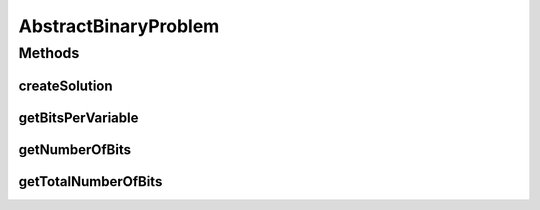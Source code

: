 .. java:import:: org.uma.jmetal.problem BinaryProblem

.. java:import:: org.uma.jmetal.solution BinarySolution

.. java:import:: org.uma.jmetal.solution.impl DefaultBinarySolution

AbstractBinaryProblem
=====================

.. java:package:: org.uma.jmetal.problem.impl
   :noindex:

.. java:type:: @SuppressWarnings public abstract class AbstractBinaryProblem extends AbstractGenericProblem<BinarySolution> implements BinaryProblem

Methods
-------
createSolution
^^^^^^^^^^^^^^

.. java:method:: @Override public BinarySolution createSolution()
   :outertype: AbstractBinaryProblem

getBitsPerVariable
^^^^^^^^^^^^^^^^^^

.. java:method:: protected abstract int getBitsPerVariable(int index)
   :outertype: AbstractBinaryProblem

getNumberOfBits
^^^^^^^^^^^^^^^

.. java:method:: @Override public int getNumberOfBits(int index)
   :outertype: AbstractBinaryProblem

getTotalNumberOfBits
^^^^^^^^^^^^^^^^^^^^

.. java:method:: @Override public int getTotalNumberOfBits()
   :outertype: AbstractBinaryProblem

